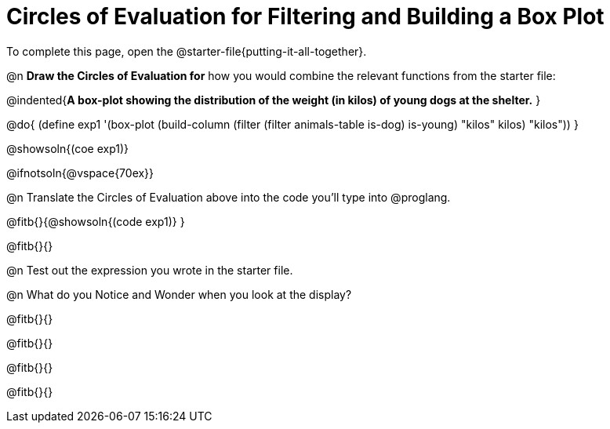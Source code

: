 = Circles of Evaluation for Filtering and Building a Box Plot


[.linkInstructions]
To complete this page, open the @starter-file{putting-it-all-together}.

@n *Draw the Circles of Evaluation for* how you would combine the relevant functions from the starter file:

@indented{*A box-plot showing the distribution of the weight (in kilos) of young dogs at the shelter.*
}

@do{
(define exp1 '(box-plot (build-column (filter (filter animals-table is-dog) is-young) "kilos" kilos) "kilos"))
}

@showsoln{(coe exp1)}

@ifnotsoln{@vspace{70ex}}

@n Translate the Circles of Evaluation above into the code you'll type into @proglang.

@fitb{}{@showsoln{(code exp1)}
}

@fitb{}{}

@n Test out the expression you wrote in the starter file.

@n What do you Notice and Wonder when you look at the display?

@fitb{}{}

@fitb{}{} 

@fitb{}{}

@fitb{}{} 
